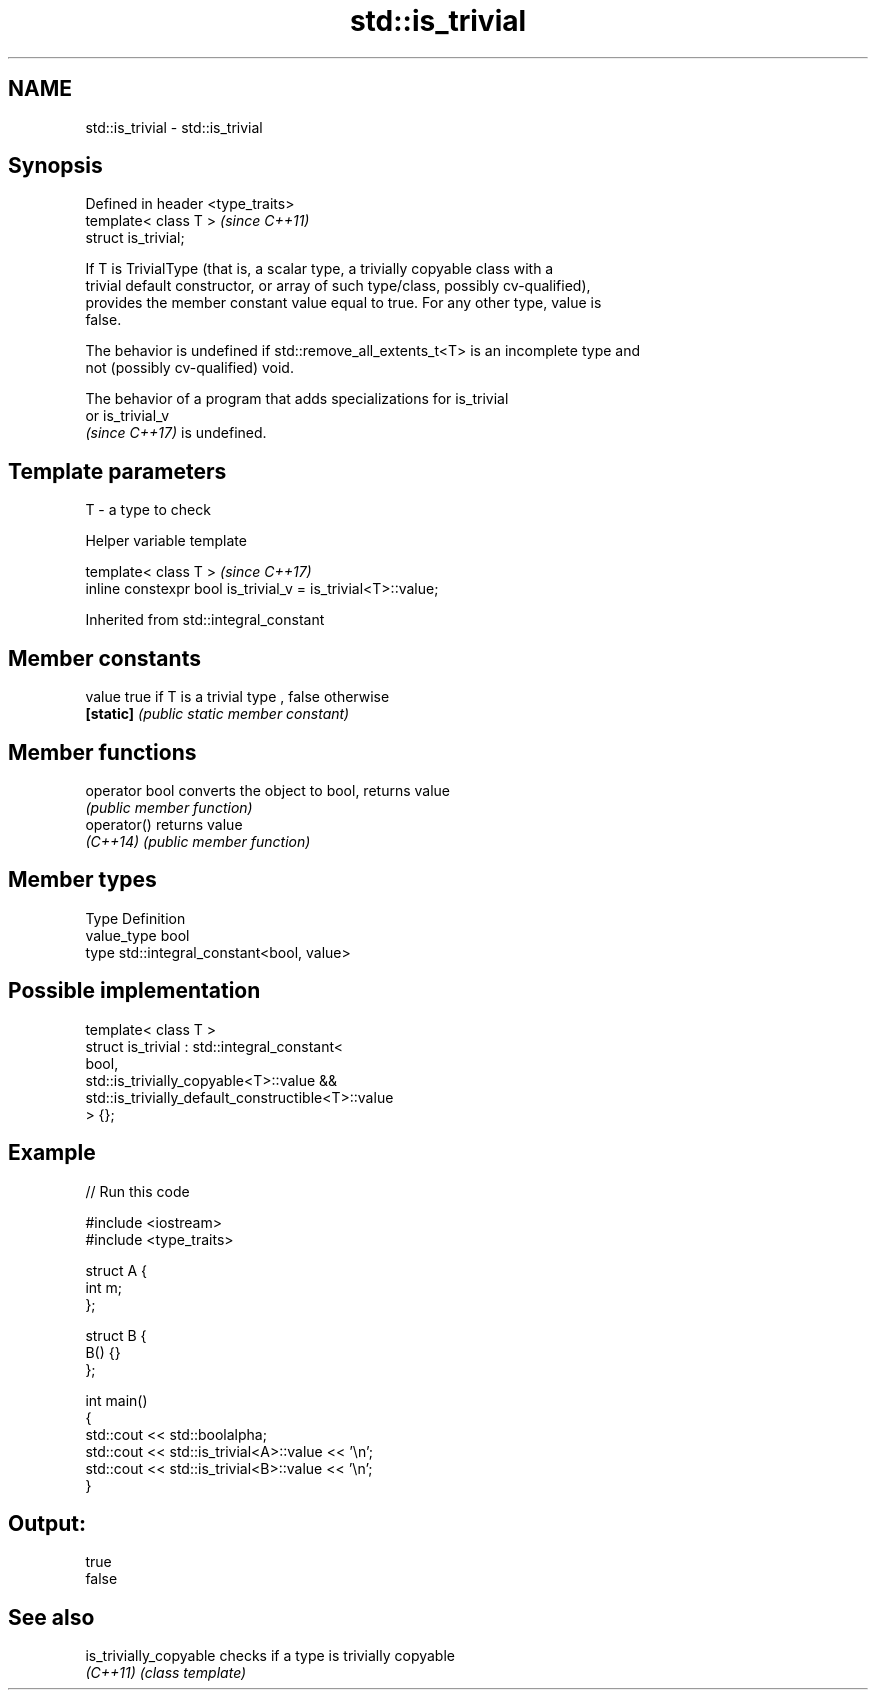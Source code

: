 .TH std::is_trivial 3 "2021.11.17" "http://cppreference.com" "C++ Standard Libary"
.SH NAME
std::is_trivial \- std::is_trivial

.SH Synopsis
   Defined in header <type_traits>
   template< class T >              \fI(since C++11)\fP
   struct is_trivial;

   If T is TrivialType (that is, a scalar type, a trivially copyable class with a
   trivial default constructor, or array of such type/class, possibly cv-qualified),
   provides the member constant value equal to true. For any other type, value is
   false.

   The behavior is undefined if std::remove_all_extents_t<T> is an incomplete type and
   not (possibly cv-qualified) void.

   The behavior of a program that adds specializations for is_trivial
   or is_trivial_v
   \fI(since C++17)\fP is undefined.

.SH Template parameters

   T - a type to check

   Helper variable template

   template< class T >                                         \fI(since C++17)\fP
   inline constexpr bool is_trivial_v = is_trivial<T>::value;



Inherited from std::integral_constant

.SH Member constants

   value    true if T is a trivial type , false otherwise
   \fB[static]\fP \fI(public static member constant)\fP

.SH Member functions

   operator bool converts the object to bool, returns value
                 \fI(public member function)\fP
   operator()    returns value
   \fI(C++14)\fP       \fI(public member function)\fP

.SH Member types

   Type       Definition
   value_type bool
   type       std::integral_constant<bool, value>

.SH Possible implementation

   template< class T >
   struct is_trivial : std::integral_constant<
       bool,
       std::is_trivially_copyable<T>::value &&
       std::is_trivially_default_constructible<T>::value
   > {};

.SH Example


// Run this code

 #include <iostream>
 #include <type_traits>

 struct A {
     int m;
 };

 struct B {
     B() {}
 };

 int main()
 {
     std::cout << std::boolalpha;
     std::cout << std::is_trivial<A>::value << '\\n';
     std::cout << std::is_trivial<B>::value << '\\n';
 }

.SH Output:

 true
 false

.SH See also

   is_trivially_copyable checks if a type is trivially copyable
   \fI(C++11)\fP               \fI(class template)\fP
